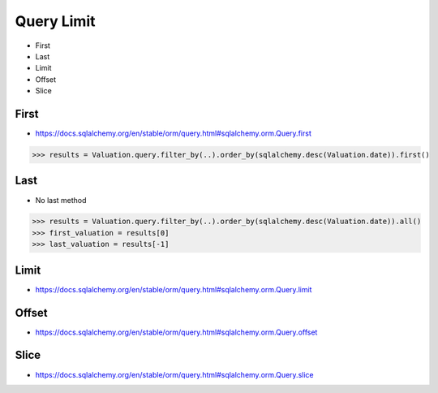 Query Limit
===========
* First
* Last
* Limit
* Offset
* Slice

First
-----
* https://docs.sqlalchemy.org/en/stable/orm/query.html#sqlalchemy.orm.Query.first

>>> results = Valuation.query.filter_by(..).order_by(sqlalchemy.desc(Valuation.date)).first()


Last
----
* No last method

>>> results = Valuation.query.filter_by(..).order_by(sqlalchemy.desc(Valuation.date)).all()
>>> first_valuation = results[0]
>>> last_valuation = results[-1]


Limit
-----
* https://docs.sqlalchemy.org/en/stable/orm/query.html#sqlalchemy.orm.Query.limit


Offset
------
* https://docs.sqlalchemy.org/en/stable/orm/query.html#sqlalchemy.orm.Query.offset


Slice
-----
* https://docs.sqlalchemy.org/en/stable/orm/query.html#sqlalchemy.orm.Query.slice
